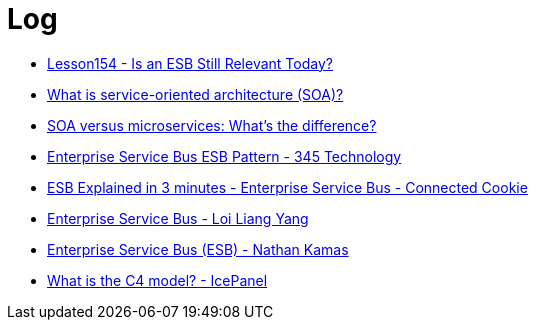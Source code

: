 = Log

* https://www.youtube.com/watch?v=_FTBiD4xOnY[Lesson154 - Is an ESB Still Relevant Today?]
* https://www.ibm.com/topics/soa[What is service-oriented architecture (SOA)?]
* https://www.ibm.com/think/topics/soa-vs-microservices[SOA versus microservices: What's the difference?]
* https://www.youtube.com/watch?v=yoJkMDxnIqk[Enterprise Service Bus ESB Pattern - 345 Technology]
* https://www.youtube.com/watch?v=19dszTKZ8Ps[ESB Explained in 3 minutes - Enterprise Service Bus - Connected Cookie]
* https://www.youtube.com/watch?v=VHzWswQNtgk[Enterprise Service Bus - Loi Liang Yang]
* https://www.youtube.com/watch?v=eVrgMZH2jNY[Enterprise Service Bus (ESB) - Nathan Kamas]
* https://www.youtube.com/watch?v=7o_PgOQWqdY[What is the C4 model? - IcePanel]

